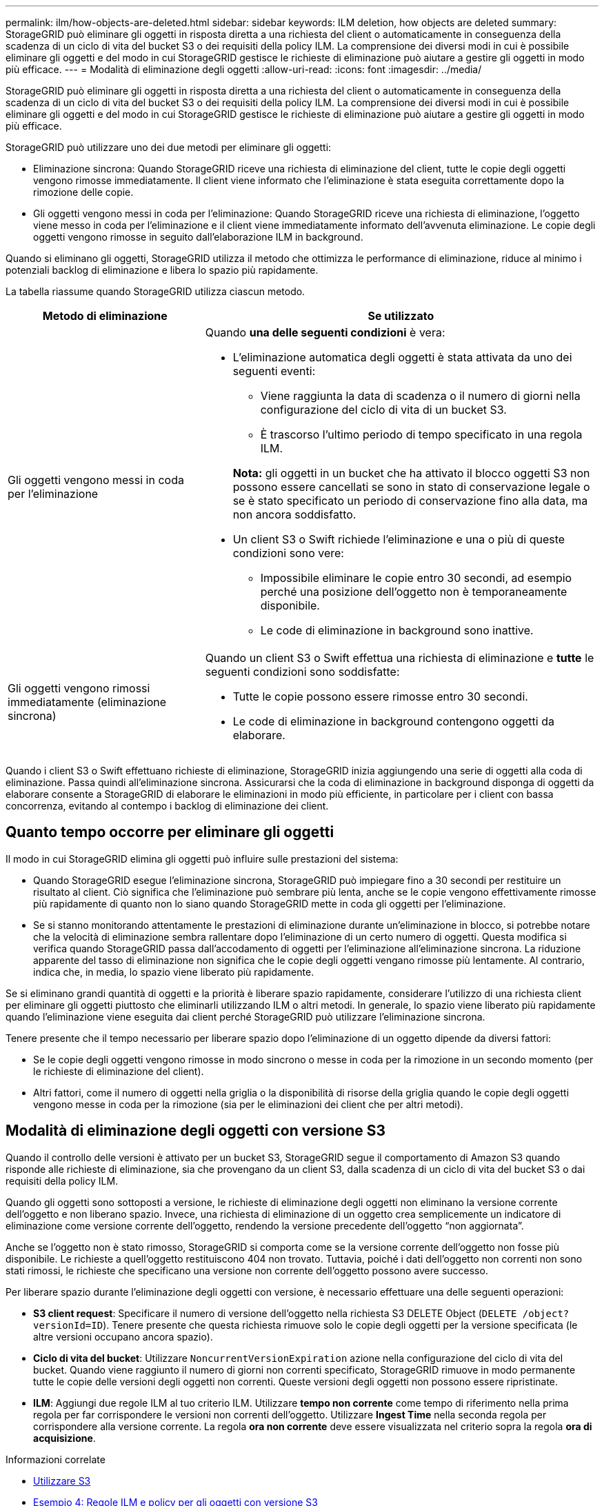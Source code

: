 ---
permalink: ilm/how-objects-are-deleted.html 
sidebar: sidebar 
keywords: ILM deletion, how objects are deleted 
summary: StorageGRID può eliminare gli oggetti in risposta diretta a una richiesta del client o automaticamente in conseguenza della scadenza di un ciclo di vita del bucket S3 o dei requisiti della policy ILM. La comprensione dei diversi modi in cui è possibile eliminare gli oggetti e del modo in cui StorageGRID gestisce le richieste di eliminazione può aiutare a gestire gli oggetti in modo più efficace. 
---
= Modalità di eliminazione degli oggetti
:allow-uri-read: 
:icons: font
:imagesdir: ../media/


[role="lead"]
StorageGRID può eliminare gli oggetti in risposta diretta a una richiesta del client o automaticamente in conseguenza della scadenza di un ciclo di vita del bucket S3 o dei requisiti della policy ILM. La comprensione dei diversi modi in cui è possibile eliminare gli oggetti e del modo in cui StorageGRID gestisce le richieste di eliminazione può aiutare a gestire gli oggetti in modo più efficace.

StorageGRID può utilizzare uno dei due metodi per eliminare gli oggetti:

* Eliminazione sincrona: Quando StorageGRID riceve una richiesta di eliminazione del client, tutte le copie degli oggetti vengono rimosse immediatamente. Il client viene informato che l'eliminazione è stata eseguita correttamente dopo la rimozione delle copie.
* Gli oggetti vengono messi in coda per l'eliminazione: Quando StorageGRID riceve una richiesta di eliminazione, l'oggetto viene messo in coda per l'eliminazione e il client viene immediatamente informato dell'avvenuta eliminazione. Le copie degli oggetti vengono rimosse in seguito dall'elaborazione ILM in background.


Quando si eliminano gli oggetti, StorageGRID utilizza il metodo che ottimizza le performance di eliminazione, riduce al minimo i potenziali backlog di eliminazione e libera lo spazio più rapidamente.

La tabella riassume quando StorageGRID utilizza ciascun metodo.

[cols="1a,2a"]
|===
| Metodo di eliminazione | Se utilizzato 


 a| 
Gli oggetti vengono messi in coda per l'eliminazione
 a| 
Quando *una delle seguenti condizioni* è vera:

* L'eliminazione automatica degli oggetti è stata attivata da uno dei seguenti eventi:
+
** Viene raggiunta la data di scadenza o il numero di giorni nella configurazione del ciclo di vita di un bucket S3.
** È trascorso l'ultimo periodo di tempo specificato in una regola ILM.


+
*Nota:* gli oggetti in un bucket che ha attivato il blocco oggetti S3 non possono essere cancellati se sono in stato di conservazione legale o se è stato specificato un periodo di conservazione fino alla data, ma non ancora soddisfatto.

* Un client S3 o Swift richiede l'eliminazione e una o più di queste condizioni sono vere:
+
** Impossibile eliminare le copie entro 30 secondi, ad esempio perché una posizione dell'oggetto non è temporaneamente disponibile.
** Le code di eliminazione in background sono inattive.






 a| 
Gli oggetti vengono rimossi immediatamente (eliminazione sincrona)
 a| 
Quando un client S3 o Swift effettua una richiesta di eliminazione e *tutte* le seguenti condizioni sono soddisfatte:

* Tutte le copie possono essere rimosse entro 30 secondi.
* Le code di eliminazione in background contengono oggetti da elaborare.


|===
Quando i client S3 o Swift effettuano richieste di eliminazione, StorageGRID inizia aggiungendo una serie di oggetti alla coda di eliminazione. Passa quindi all'eliminazione sincrona. Assicurarsi che la coda di eliminazione in background disponga di oggetti da elaborare consente a StorageGRID di elaborare le eliminazioni in modo più efficiente, in particolare per i client con bassa concorrenza, evitando al contempo i backlog di eliminazione dei client.



== Quanto tempo occorre per eliminare gli oggetti

Il modo in cui StorageGRID elimina gli oggetti può influire sulle prestazioni del sistema:

* Quando StorageGRID esegue l'eliminazione sincrona, StorageGRID può impiegare fino a 30 secondi per restituire un risultato al client. Ciò significa che l'eliminazione può sembrare più lenta, anche se le copie vengono effettivamente rimosse più rapidamente di quanto non lo siano quando StorageGRID mette in coda gli oggetti per l'eliminazione.
* Se si stanno monitorando attentamente le prestazioni di eliminazione durante un'eliminazione in blocco, si potrebbe notare che la velocità di eliminazione sembra rallentare dopo l'eliminazione di un certo numero di oggetti. Questa modifica si verifica quando StorageGRID passa dall'accodamento di oggetti per l'eliminazione all'eliminazione sincrona. La riduzione apparente del tasso di eliminazione non significa che le copie degli oggetti vengano rimosse più lentamente. Al contrario, indica che, in media, lo spazio viene liberato più rapidamente.


Se si eliminano grandi quantità di oggetti e la priorità è liberare spazio rapidamente, considerare l'utilizzo di una richiesta client per eliminare gli oggetti piuttosto che eliminarli utilizzando ILM o altri metodi. In generale, lo spazio viene liberato più rapidamente quando l'eliminazione viene eseguita dai client perché StorageGRID può utilizzare l'eliminazione sincrona.

Tenere presente che il tempo necessario per liberare spazio dopo l'eliminazione di un oggetto dipende da diversi fattori:

* Se le copie degli oggetti vengono rimosse in modo sincrono o messe in coda per la rimozione in un secondo momento (per le richieste di eliminazione del client).
* Altri fattori, come il numero di oggetti nella griglia o la disponibilità di risorse della griglia quando le copie degli oggetti vengono messe in coda per la rimozione (sia per le eliminazioni dei client che per altri metodi).




== Modalità di eliminazione degli oggetti con versione S3

Quando il controllo delle versioni è attivato per un bucket S3, StorageGRID segue il comportamento di Amazon S3 quando risponde alle richieste di eliminazione, sia che provengano da un client S3, dalla scadenza di un ciclo di vita del bucket S3 o dai requisiti della policy ILM.

Quando gli oggetti sono sottoposti a versione, le richieste di eliminazione degli oggetti non eliminano la versione corrente dell'oggetto e non liberano spazio. Invece, una richiesta di eliminazione di un oggetto crea semplicemente un indicatore di eliminazione come versione corrente dell'oggetto, rendendo la versione precedente dell'oggetto "`non aggiornata`".

Anche se l'oggetto non è stato rimosso, StorageGRID si comporta come se la versione corrente dell'oggetto non fosse più disponibile. Le richieste a quell'oggetto restituiscono 404 non trovato. Tuttavia, poiché i dati dell'oggetto non correnti non sono stati rimossi, le richieste che specificano una versione non corrente dell'oggetto possono avere successo.

Per liberare spazio durante l'eliminazione degli oggetti con versione, è necessario effettuare una delle seguenti operazioni:

* *S3 client request*: Specificare il numero di versione dell'oggetto nella richiesta S3 DELETE Object (`DELETE /object?versionId=ID`). Tenere presente che questa richiesta rimuove solo le copie degli oggetti per la versione specificata (le altre versioni occupano ancora spazio).
* *Ciclo di vita del bucket*: Utilizzare `NoncurrentVersionExpiration` azione nella configurazione del ciclo di vita del bucket. Quando viene raggiunto il numero di giorni non correnti specificato, StorageGRID rimuove in modo permanente tutte le copie delle versioni degli oggetti non correnti. Queste versioni degli oggetti non possono essere ripristinate.
* *ILM*: Aggiungi due regole ILM al tuo criterio ILM. Utilizzare *tempo non corrente* come tempo di riferimento nella prima regola per far corrispondere le versioni non correnti dell'oggetto. Utilizzare *Ingest Time* nella seconda regola per corrispondere alla versione corrente. La regola *ora non corrente* deve essere visualizzata nel criterio sopra la regola *ora di acquisizione*.


.Informazioni correlate
* xref:../s3/index.adoc[Utilizzare S3]
* xref:example-4-ilm-rules-and-policy-for-s3-versioned-objects.adoc[Esempio 4: Regole ILM e policy per gli oggetti con versione S3]

